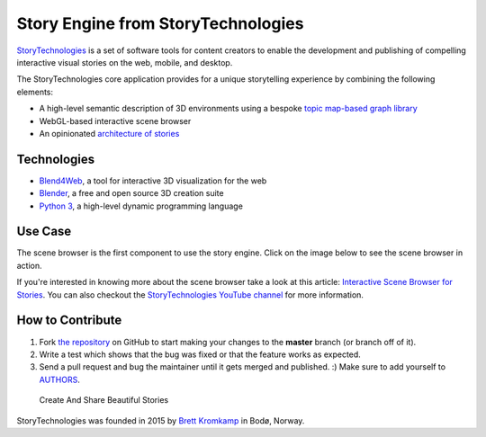 Story Engine from StoryTechnologies
===================================

`StoryTechnologies`_ is a set of software tools for content creators to enable the development and publishing of compelling interactive visual stories on the web, mobile, and desktop.

.. image:: http://www.storytechnologies.com/wp-content/uploads/2016/12/story-engine-logo2.png

The StoryTechnologies core application provides for a unique storytelling experience by combining the following elements:

-  A high-level semantic description of 3D environments using a bespoke `topic map-based graph library`_
-  WebGL-based interactive scene browser
-  An opinionated `architecture of stories`_

Technologies
------------

-  `Blend4Web`_, a tool for interactive 3D visualization for the web
-  `Blender`_, a free and open source 3D creation suite
-  `Python 3`_, a high-level dynamic programming language

Use Case
--------

The scene browser is the first component to use the story engine. Click on the image below to see the scene browser in action.

.. image:: http://www.storytechnologies.com/wp-content/uploads/2016/11/desert1-small.png
    :target: http://www.youtube.com/watch?feature=player_embedded&v=RF1-VGqixnM

If you're interested in knowing more about the scene browser take a look at this article: `Interactive Scene Browser for Stories`_. You can also checkout the `StoryTechnologies YouTube channel`_ for more information.

How to Contribute
-----------------

#. Fork `the repository`_ on GitHub to start making your changes to the **master** branch (or branch off of it).
#. Write a test which shows that the bug was fixed or that the feature works as expected.
#. Send a pull request and bug the maintainer until it gets merged and published. :) Make sure to add yourself to AUTHORS_.

.. epigraph::

    Create And Share Beautiful Stories

StoryTechnologies was founded in 2015 by `Brett Kromkamp`_ in Bodø,
Norway.

.. _StoryTechnologies: http://www.storytechnologies.com/
.. _topic map-based graph library: https://github.com/brettkromkamp/topic_db
.. _architecture of stories: http://www.storytechnologies.com/2016/05/minimum-viable-story/
.. _Blend4Web: https://www.blend4web.com/
.. _Blender: https://www.blender.org/
.. _Python 3: https://www.python.org/
.. _Brett Kromkamp: https://twitter.com/brettkromkamp
.. _the repository: https://github.com/brettkromkamp/story_engine
.. _AUTHORS: https://github.com/brettkromkamp/story_engine/blob/master/AUTHORS.rst
.. _Interactive Scene Browser for Stories: http://www.storytechnologies.com/2016/10/interactive-scene-browser-for-stories/
.. _StoryTechnologies YouTube channel: https://www.youtube.com/channel/UCd1QRCmYP9AVxno-AjZvAyg
